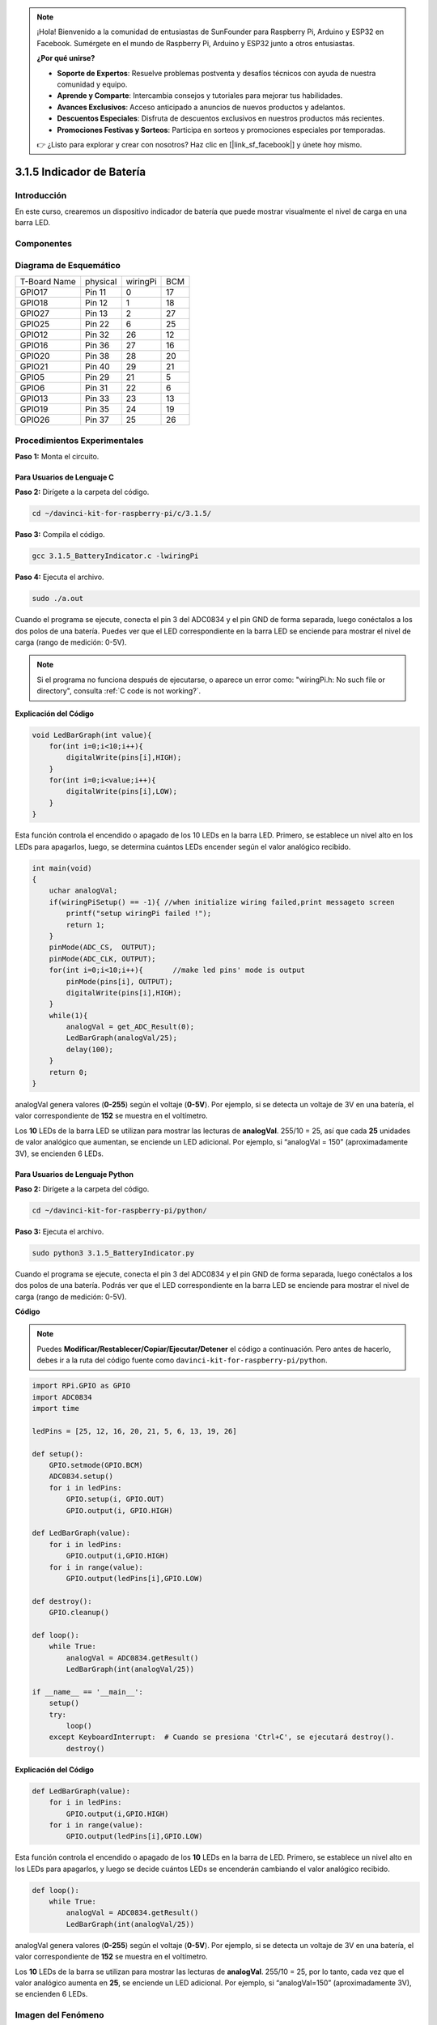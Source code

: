 .. note::

    ¡Hola! Bienvenido a la comunidad de entusiastas de SunFounder para Raspberry Pi, Arduino y ESP32 en Facebook. Sumérgete en el mundo de Raspberry Pi, Arduino y ESP32 junto a otros entusiastas.

    **¿Por qué unirse?**

    - **Soporte de Expertos**: Resuelve problemas postventa y desafíos técnicos con ayuda de nuestra comunidad y equipo.
    - **Aprende y Comparte**: Intercambia consejos y tutoriales para mejorar tus habilidades.
    - **Avances Exclusivos**: Acceso anticipado a anuncios de nuevos productos y adelantos.
    - **Descuentos Especiales**: Disfruta de descuentos exclusivos en nuestros productos más recientes.
    - **Promociones Festivas y Sorteos**: Participa en sorteos y promociones especiales por temporadas.

    👉 ¿Listo para explorar y crear con nosotros? Haz clic en [|link_sf_facebook|] y únete hoy mismo.

3.1.5 Indicador de Batería
================================

Introducción
-----------------

En este curso, crearemos un dispositivo indicador de batería que puede 
mostrar visualmente el nivel de carga en una barra LED.

Componentes
------------

.. image:: img/list_Battery_Indicator.png
    :align: center

Diagrama de Esquemático
---------------------------

============ ======== ======== ===
T-Board Name physical wiringPi BCM
GPIO17       Pin 11   0        17
GPIO18       Pin 12   1        18
GPIO27       Pin 13   2        27
GPIO25       Pin 22   6        25
GPIO12       Pin 32   26       12
GPIO16       Pin 36   27       16
GPIO20       Pin 38   28       20
GPIO21       Pin 40   29       21
GPIO5        Pin 29   21       5
GPIO6        Pin 31   22       6
GPIO13       Pin 33   23       13
GPIO19       Pin 35   24       19
GPIO26       Pin 37   25       26
============ ======== ======== ===

.. image:: img/Schematic_three_one5.png
   :align: center

Procedimientos Experimentales
--------------------------------

**Paso 1:** Monta el circuito.

.. image:: img/image248.png
   :alt: indicador_bb
   :width: 800
   :align: center

**Para Usuarios de Lenguaje C**
^^^^^^^^^^^^^^^^^^^^^^^^^^^^^^^^^^

**Paso 2:** Dirígete a la carpeta del código.

.. raw:: html

   <run></run>

.. code-block:: 

    cd ~/davinci-kit-for-raspberry-pi/c/3.1.5/

**Paso 3:** Compila el código.

.. raw:: html

   <run></run>

.. code-block:: 

    gcc 3.1.5_BatteryIndicator.c -lwiringPi

**Paso 4:** Ejecuta el archivo.

.. raw:: html

   <run></run>

.. code-block:: 

    sudo ./a.out

Cuando el programa se ejecute, conecta el pin 3 del ADC0834 y el pin GND de 
forma separada, luego conéctalos a los dos polos de una batería. Puedes ver 
que el LED correspondiente en la barra LED se enciende para mostrar el nivel 
de carga (rango de medición: 0-5V).

.. note::

    Si el programa no funciona después de ejecutarse, o aparece un error como: \"wiringPi.h: No such file or directory", consulta :ref:`C code is not working?`.

**Explicación del Código**

.. code-block:: c

    void LedBarGraph(int value){
        for(int i=0;i<10;i++){
            digitalWrite(pins[i],HIGH);
        }
        for(int i=0;i<value;i++){
            digitalWrite(pins[i],LOW);
        }
    }

Esta función controla el encendido o apagado de los 10 LEDs en la barra 
LED. Primero, se establece un nivel alto en los LEDs para apagarlos, luego, 
se determina cuántos LEDs encender según el valor analógico recibido.

.. code-block:: c

    int main(void)
    {
        uchar analogVal;
        if(wiringPiSetup() == -1){ //when initialize wiring failed,print messageto screen
            printf("setup wiringPi failed !");
            return 1;
        }
        pinMode(ADC_CS,  OUTPUT);
        pinMode(ADC_CLK, OUTPUT);
        for(int i=0;i<10;i++){       //make led pins' mode is output
            pinMode(pins[i], OUTPUT);
            digitalWrite(pins[i],HIGH);
        }
        while(1){
            analogVal = get_ADC_Result(0);
            LedBarGraph(analogVal/25);
            delay(100);
        }
        return 0;
    }

analogVal genera valores (**0-255**) según el voltaje (**0-5V**). Por ejemplo, 
si se detecta un voltaje de 3V en una batería, el valor correspondiente de **152** 
se muestra en el voltímetro.

Los **10** LEDs de la barra LED se utilizan para mostrar las lecturas de **analogVal**. 
255/10 = 25, así que cada **25** unidades de valor analógico que aumentan, se enciende 
un LED adicional. Por ejemplo, si “analogVal = 150” (aproximadamente 3V), se encienden 6 LEDs.

**Para Usuarios de Lenguaje Python**
^^^^^^^^^^^^^^^^^^^^^^^^^^^^^^^^^^^^^^

**Paso 2:** Dirígete a la carpeta del código.

.. raw:: html

   <run></run>

.. code-block::

    cd ~/davinci-kit-for-raspberry-pi/python/

**Paso 3:** Ejecuta el archivo.

.. raw:: html

   <run></run>

.. code-block::

    sudo python3 3.1.5_BatteryIndicator.py

Cuando el programa se ejecute, conecta el pin 3 del ADC0834 y el pin 
GND de forma separada, luego conéctalos a los dos polos de una batería. 
Podrás ver que el LED correspondiente en la barra LED se enciende para 
mostrar el nivel de carga (rango de medición: 0-5V).

**Código**

.. note::

    Puedes **Modificar/Restablecer/Copiar/Ejecutar/Detener** el código a 
    continuación. Pero antes de hacerlo, debes ir a la ruta del código 
    fuente como ``davinci-kit-for-raspberry-pi/python``. 
    
.. raw:: html

    <run></run>

.. code-block:: python

    import RPi.GPIO as GPIO
    import ADC0834
    import time

    ledPins = [25, 12, 16, 20, 21, 5, 6, 13, 19, 26]

    def setup():
        GPIO.setmode(GPIO.BCM)
        ADC0834.setup()
        for i in ledPins:
            GPIO.setup(i, GPIO.OUT)
            GPIO.output(i, GPIO.HIGH)

    def LedBarGraph(value):
        for i in ledPins:
            GPIO.output(i,GPIO.HIGH)
        for i in range(value):
            GPIO.output(ledPins[i],GPIO.LOW)

    def destroy():
        GPIO.cleanup()

    def loop():
        while True:
            analogVal = ADC0834.getResult()
            LedBarGraph(int(analogVal/25))

    if __name__ == '__main__':
        setup()
        try:
            loop()
        except KeyboardInterrupt:  # Cuando se presiona 'Ctrl+C', se ejecutará destroy().
            destroy()

**Explicación del Código**

.. code-block:: python

    def LedBarGraph(value):
        for i in ledPins:
            GPIO.output(i,GPIO.HIGH)
        for i in range(value):
            GPIO.output(ledPins[i],GPIO.LOW)

Esta función controla el encendido o apagado de los **10** LEDs en la 
barra de LED. Primero, se establece un nivel alto en los LEDs para 
apagarlos, y luego se decide cuántos LEDs se encenderán cambiando el 
valor analógico recibido.

.. code-block:: python

    def loop():
        while True:
            analogVal = ADC0834.getResult()
            LedBarGraph(int(analogVal/25))

analogVal genera valores (**0-255**) según el voltaje (**0-5V**). 
Por ejemplo, si se detecta un voltaje de 3V en una batería, el valor 
correspondiente de **152** se muestra en el voltímetro.

Los **10** LEDs de la barra se utilizan para mostrar las lecturas de 
**analogVal**. 255/10 = 25, por lo tanto, cada vez que el valor analógico 
aumenta en **25**, se enciende un LED adicional. Por ejemplo, si “analogVal=150” 
(aproximadamente 3V), se encienden 6 LEDs.

Imagen del Fenómeno
----------------------

.. image:: img/image249.jpeg
   :align: center
